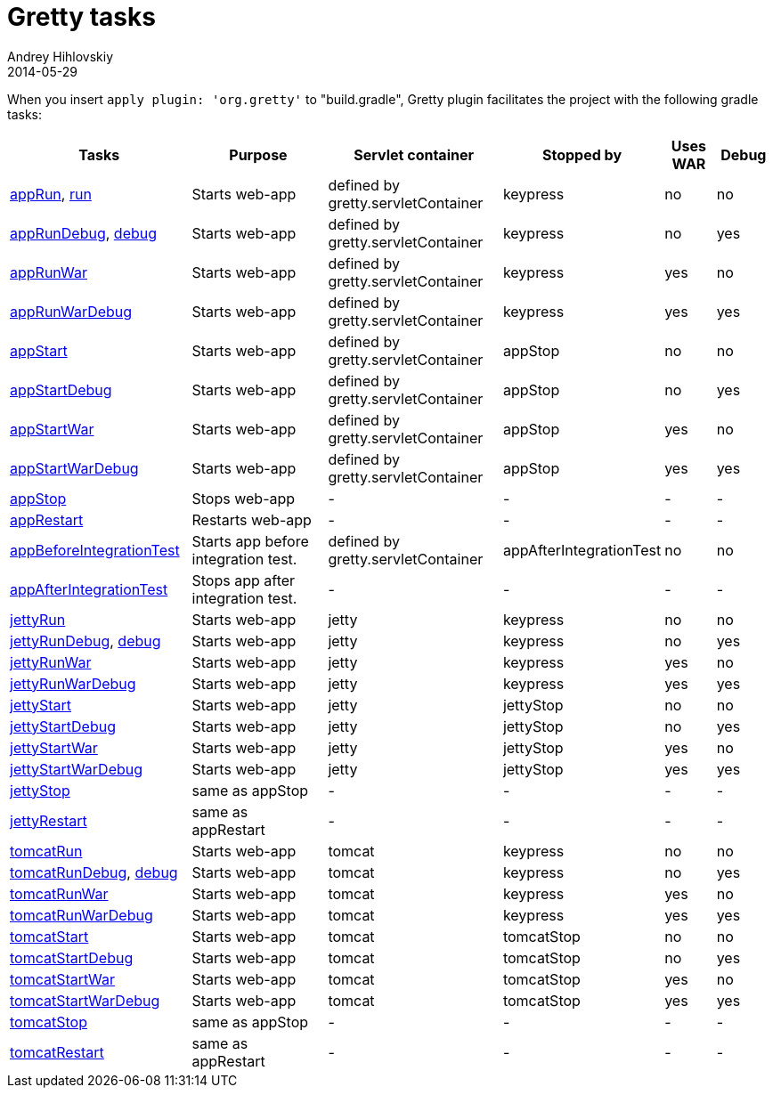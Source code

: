 = Gretty tasks
Andrey Hihlovskiy
2014-05-29
:sectanchors:
:jbake-type: page
:jbake-status: published

When you insert `apply plugin: 'org.gretty'` to "build.gradle", Gretty plugin facilitates the project with the following gradle tasks:

[cols="3,3,3,1,1,1", options="header"]
|===
| Tasks
| Purpose
| Servlet container
| Stopped by 
| Uses WAR 
| Debug

| link:appRun-task.html[appRun], link:run-task.html[run]
| Starts web-app
| defined by gretty.servletContainer
| keypress
| no
| no

| link:appRunDebug-task.html[appRunDebug], link:debug-task.html[debug]
| Starts web-app
| defined by gretty.servletContainer
| keypress 
| no
| yes

| link:appRunWar-task.html[appRunWar]
| Starts web-app
| defined by gretty.servletContainer
| keypress 
| yes
| no

| link:appRunWarDebug-task.html[appRunWarDebug]
| Starts web-app
| defined by gretty.servletContainer
| keypress 
| yes
| yes

| link:appStart-task.html[appStart]
| Starts web-app
| defined by gretty.servletContainer
| appStop
| no
| no

| link:appStartDebug-task.html[appStartDebug]
| Starts web-app
| defined by gretty.servletContainer
| appStop
| no
| yes

| link:appStartWar-task.html[appStartWar]
| Starts web-app
| defined by gretty.servletContainer
| appStop
| yes
| no

| link:appStartWarDebug-task.html[appStartWarDebug]
| Starts web-app
| defined by gretty.servletContainer
| appStop
| yes
| yes

| link:appStop-task.html[appStop]
| Stops web-app
| -
| -
| -
| -

| link:appRestart-task.html[appRestart]
| Restarts web-app
| -
| -
| -
| -

| link:appBeforeIntegrationTest-task.html[appBeforeIntegrationTest]
| Starts app before integration test.
| defined by gretty.servletContainer
| appAfterIntegrationTest
| no
| no

| link:appAfterIntegrationTest-task.html[appAfterIntegrationTest]
| Stops app after integration test.
| -
| -
| -
| -

| link:jettyRun-task.html[jettyRun]
| Starts web-app
| jetty
| keypress
| no
| no

| link:jettyRunDebug-task.html[jettyRunDebug], link:debug-task.html[debug]
| Starts web-app
| jetty
| keypress 
| no
| yes

| link:jettyRunWar-task.html[jettyRunWar]
| Starts web-app
| jetty
| keypress 
| yes
| no

| link:jettyRunWarDebug-task.html[jettyRunWarDebug]
| Starts web-app
| jetty
| keypress 
| yes
| yes

| link:jettyStart-task.html[jettyStart]
| Starts web-app
| jetty
| jettyStop
| no
| no

| link:jettyStartDebug-task.html[jettyStartDebug]
| Starts web-app
| jetty
| jettyStop
| no
| yes

| link:jettyStartWar-task.html[jettyStartWar]
| Starts web-app
| jetty
| jettyStop
| yes
| no

| link:jettyStartWarDebug-task.html[jettyStartWarDebug]
| Starts web-app
| jetty
| jettyStop
| yes
| yes

| link:jettyStop-task.html[jettyStop]
| same as appStop
| -
| -
| -
| -

| link:jettyRestart-task.html[jettyRestart]
| same as appRestart
| -
| -
| -
| -

| link:tomcatRun-task.html[tomcatRun]
| Starts web-app
| tomcat
| keypress
| no
| no

| link:tomcatRunDebug-task.html[tomcatRunDebug], link:debug-task.html[debug]
| Starts web-app
| tomcat
| keypress 
| no
| yes

| link:tomcatRunWar-task.html[tomcatRunWar]
| Starts web-app
| tomcat
| keypress 
| yes
| no

| link:tomcatRunWarDebug-task.html[tomcatRunWarDebug]
| Starts web-app
| tomcat
| keypress 
| yes
| yes

| link:tomcatStart-task.html[tomcatStart]
| Starts web-app
| tomcat
| tomcatStop
| no
| no

| link:tomcatStartDebug-task.html[tomcatStartDebug]
| Starts web-app
| tomcat
| tomcatStop
| no
| yes

| link:tomcatStartWar-task.html[tomcatStartWar]
| Starts web-app
| tomcat
| tomcatStop
| yes
| no

| link:tomcatStartWarDebug-task.html[tomcatStartWarDebug]
| Starts web-app
| tomcat
| tomcatStop
| yes
| yes

| link:tomcatStop-task.html[tomcatStop]
| same as appStop
| -
| -
| -
| -

| link:tomcatRestart-task.html[tomcatRestart]
| same as appRestart
| -
| -
| -
| -
|===
